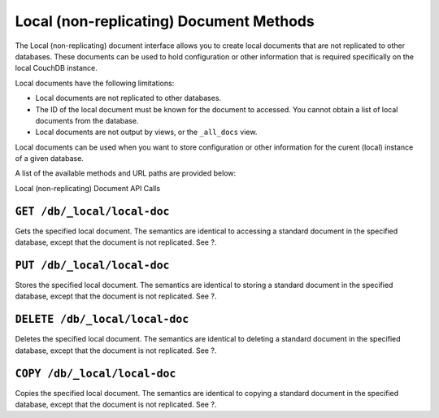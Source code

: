 ========================================
Local (non-replicating) Document Methods
========================================

The Local (non-replicating) document interface allows you to create
local documents that are not replicated to other databases. These
documents can be used to hold configuration or other information that is
required specifically on the local CouchDB instance.

Local documents have the following limitations:

-  Local documents are not replicated to other databases.

-  The ID of the local document must be known for the document to
   accessed. You cannot obtain a list of local documents from the
   database.

-  Local documents are not output by views, or the ``_all_docs`` view.

Local documents can be used when you want to store configuration or
other information for the curent (local) instance of a given database.

A list of the available methods and URL paths are provided below:

Local (non-replicating) Document API Calls

``GET /db/_local/local-doc``
============================

Gets the specified local document. The semantics are identical to
accessing a standard document in the specified database, except that the
document is not replicated. See ?.

``PUT /db/_local/local-doc``
============================

Stores the specified local document. The semantics are identical to
storing a standard document in the specified database, except that the
document is not replicated. See ?.

``DELETE /db/_local/local-doc``
===============================

Deletes the specified local document. The semantics are identical to
deleting a standard document in the specified database, except that the
document is not replicated. See ?.

``COPY /db/_local/local-doc``
=============================

Copies the specified local document. The semantics are identical to
copying a standard document in the specified database, except that the
document is not replicated. See ?.
